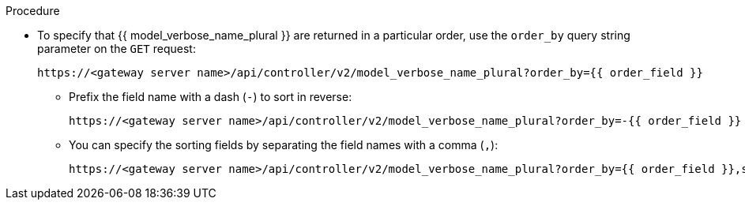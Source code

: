 :_mod-docs-content-type: PROCEDURE

[id="controller-api-sorting-in-api"]

.Procedure

* To specify that {{ model_verbose_name_plural }} are returned in a particular order, use the `order_by` query string parameter on the `GET` request:
+
[literal, options="nowrap" subs="+attributes"]
----
https://<gateway server name>/api/controller/v2/model_verbose_name_plural?order_by={{ order_field }}
----
+
** Prefix the field name with a dash (`-`) to sort in reverse:
+
[literal, options="nowrap" subs="+attributes"]
----
https://<gateway server name>/api/controller/v2/model_verbose_name_plural?order_by=-{{ order_field }}
----
+
** You can specify the sorting fields by separating the field names with a comma (`,`):
+
[literal, options="nowrap" subs="+attributes"]
----
https://<gateway server name>/api/controller/v2/model_verbose_name_plural?order_by={{ order_field }},some_other_field
----
